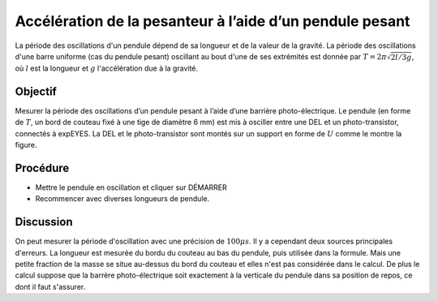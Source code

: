 Accélération de la pesanteur à l’aide d’un pendule pesant
=========================================================

La période des oscillations d'un pendule dépend de sa longueur et de
la valeur de la gravité. La période des oscillations d'une barre
uniforme (cas du pendule pesant) oscillant au bout d'une de ses
extrémités est donnée par :math:`T = 2\pi\sqrt{2l/3g}`, où :math:`l`
est la longueur et :math:`g` l'accélération due à la gravité.

Objectif
--------

Mesurer la période des oscillations d’un pendule pesant à l’aide d’une
barrière photo-électrique. Le pendule (en forme de :math:`T`, un bord
de couteau fixé à une tige de diamètre 6 mm) est mis à osciller entre
une DEL et un photo-transistor, connectés à expEYES. La DEL et le
photo-transistor sont montés sur un support en forme de :math:`U`
comme le montre la figure.

.. image:: schematics/rod-pendulum.svg
	   :width: 400px
.. image:: pics/rod-pend-LB.jpg
	   :width: 200px

Procédure
---------

-  Mettre le pendule en oscillation et cliquer sur DÉMARRER
-  Recommencer avec diverses longueurs de pendule.

Discussion
----------

On peut mesurer la période d'oscillation avec une précision de
:math:`100 \mu s`. Il y a cependant deux sources principales
d'erreurs. La longueur est mesurée du bordu du couteau au bas du
pendule, puis utilisée dans la formule. Mais une petite fraction de la
masse se situe au-dessus du bord du couteau et elles n'est pas
considérée dans le calcul. De plus le calcul suppose que la barrère
photo-électrique soit exactement à la verticale du pendule dans sa
position de repos, ce dont il faut s'assurer.

